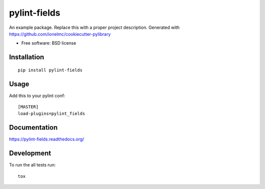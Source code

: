 ===============================
pylint-fields
===============================

.. image:: http://img.shields.io/travis/ionelmc/pylint-fields/master.png?style=flat
    :alt: Travis-CI Build Status
    :target: https://travis-ci.org/ionelmc/pylint-fields

.. image:: https://ci.appveyor.com/api/projects/status/github/ionelmc/pylint-fields?branch=master
    :alt: AppVeyor Build Status
    :target: https://ci.appveyor.com/project/ionelmc/pylint-fields

.. image:: http://img.shields.io/coveralls/ionelmc/pylint-fields/master.png?style=flat
    :alt: Coverage Status
    :target: https://coveralls.io/r/ionelmc/pylint-fields

.. image:: http://img.shields.io/pypi/v/pylint-fields.png?style=flat
    :alt: PYPI Package
    :target: https://pypi.python.org/pypi/pylint-fields

.. image:: http://img.shields.io/pypi/dm/pylint-fields.png?style=flat
    :alt: PYPI Package
    :target: https://pypi.python.org/pypi/pylint-fields

.. image:: https://landscape.io/github/ionelmc/pylint-fields/master/landscape.png?style=flat
    :target: https://landscape.io/github/ionelmc/pylint-fields/master
    :alt: Code Quality Status

.. image:: https://readthedocs.org/projects/pylint-fields/badge/?style=flat
    :target: https://readthedocs.org/projects/pylint-fields
    :alt: Documentation Status

An example package. Replace this with a proper project description. Generated with https://github.com/ionelmc/cookiecutter-pylibrary

* Free software: BSD license

Installation
============

::

    pip install pylint-fields

Usage
=====

Add this to your pylint conf::

    [MASTER]
    load-plugins=pylint_fields


Documentation
=============

https://pylint-fields.readthedocs.org/

Development
===========

To run the all tests run::

    tox

